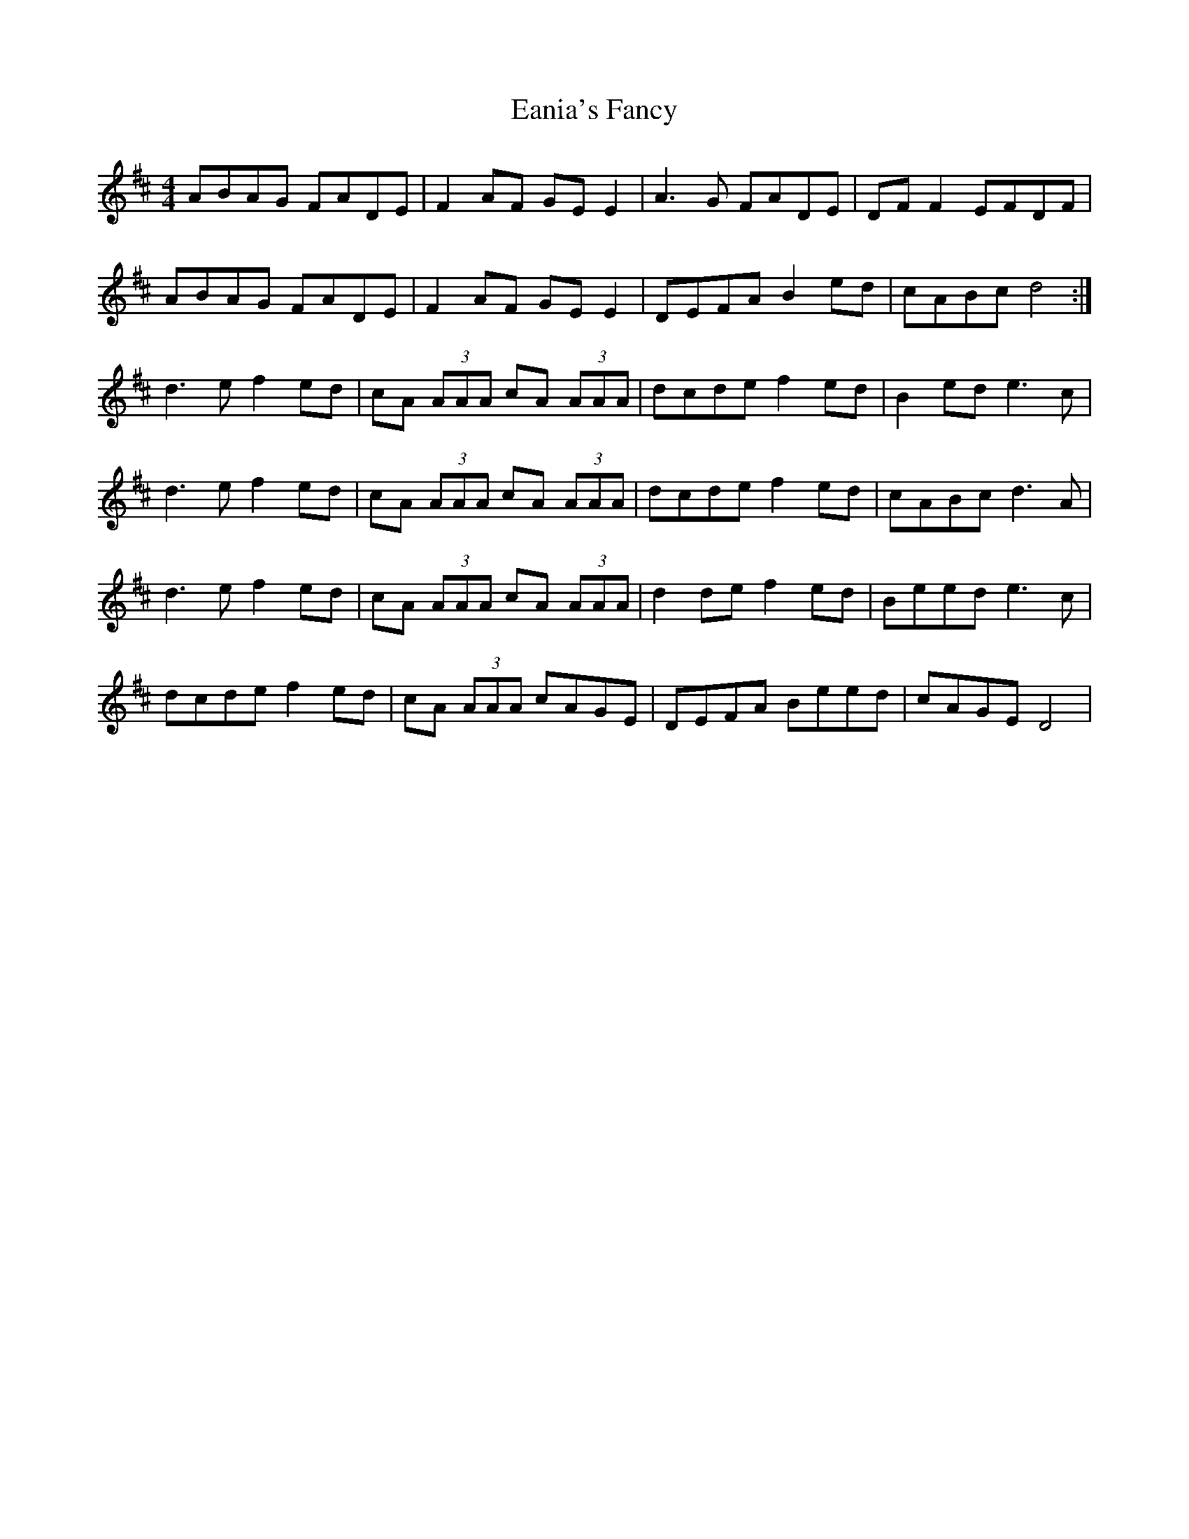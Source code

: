 X: 11338
T: Eania's Fancy
R: reel
M: 4/4
K: Dmajor
ABAG FADE|F2 AF GE E2|A3 G FADE|DF F2 EFDF|
ABAG FADE|F2 AF GE E2|DEFA B2 ed|cABc d4:|
d3 e f2 ed|cA (3AAA cA (3AAA|dcde f2 ed|B2 ed e3 c|
d3 e f2 ed|cA (3AAA cA (3AAA|dcde f2 ed|cABc d3 A|
d3 e f2 ed|cA (3AAA cA (3AAA|d2 de f2 ed|Beed e3 c|
dcde f2 ed|cA (3AAA cAGE|DEFA Beed|cAGE D4|

